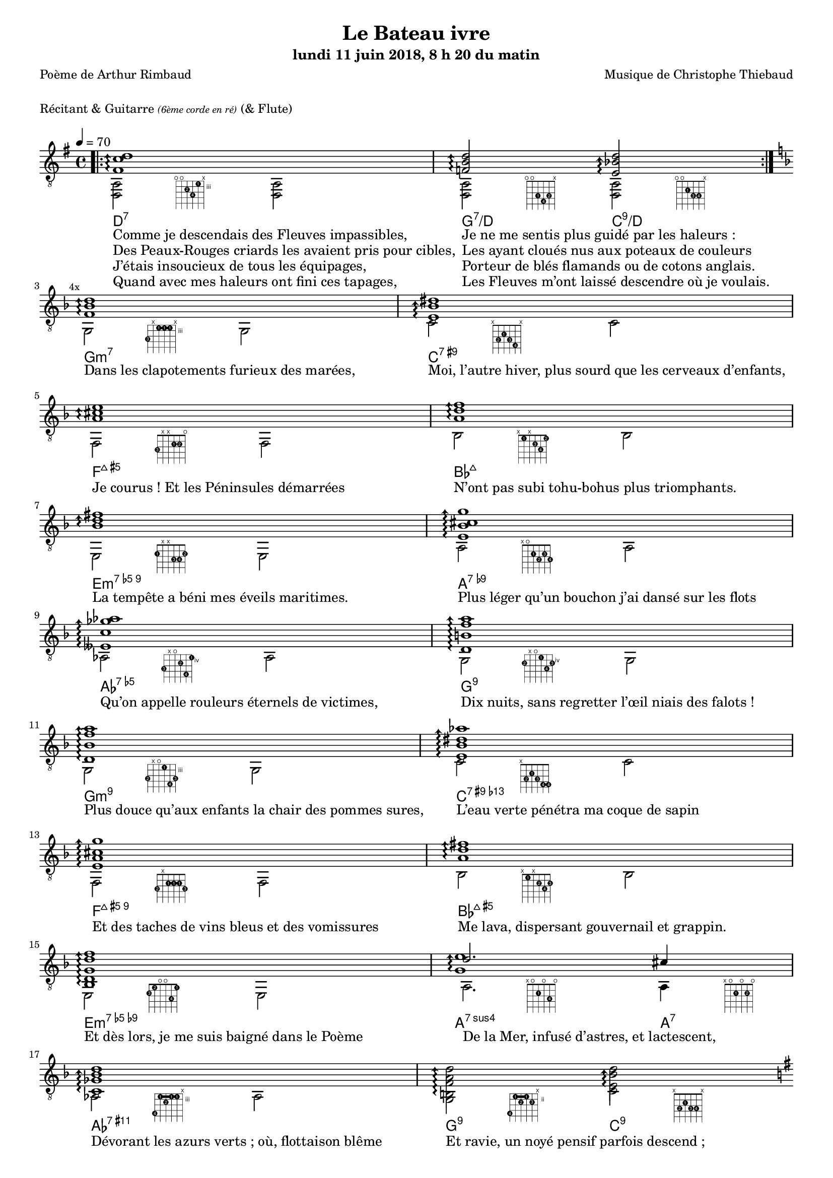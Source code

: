 \version "2.22.0"

#(set-global-staff-size 16)

%{
\paper {
  page-count = #4
}
%}

textOne = \lyricmode {
  "Comme je descendais des Fleuves impassibles, " " "
  "Je ne me sentis plus guidé par les haleurs : " " "
} textOneAndAHalf = \lyricmode {
  "Des Peaux-Rouges criards les avaient pris pour cibles, " " "
  "Les ayant cloués nus aux poteaux de couleurs " " "
} textTwo = \lyricmode {
  "J’étais insoucieux de tous les équipages, " " "
  "Porteur de blés flamands ou de cotons anglais. " " "
} textTwoAndAHalf = \lyricmode {
  "Quand avec mes haleurs ont fini ces tapages, " " "
  "Les Fleuves m’ont laissé descendre où je voulais. " " "
}

textThreeFourFiveSix = \lyricmode {
  "Dans les clapotements furieux des marées, " " "
  "Moi, l’autre hiver, plus sourd que les cerveaux d’enfants,  " " "
  "Je courus ! Et les Péninsules démarrées " " "
  "N’ont pas subi tohu-bohus plus triomphants. " " "

  "La tempête a béni mes éveils maritimes. " " "
  "Plus léger qu’un bouchon j’ai dansé sur les flots " " "
  "Qu’on appelle rouleurs éternels de victimes, " " "
  "Dix nuits, sans regretter l’œil niais des falots ! " " "

  "Plus douce qu’aux enfants la chair des pommes sures, " " "
  "L’eau verte pénétra ma coque de sapin " " "
  "Et des taches de vins bleus et des vomissures " " "
  "Me lava, dispersant gouvernail et grappin. " " "

  "Et dès lors, je me suis baigné dans le Poème " " "
  "De la Mer, infusé d’astres, et lactescent, " " "
  "Dévorant les azurs verts ; où, flottaison blême " " "
  "Et ravie, un noyé pensif parfois descend ; " " "
}

textSeven=  \lyricmode {
  "Où, teignant tout à coup les bleuités, délires " " "
  "Et rythmes lents sous les rutilements du jour, " " "
} textSevenAndAHalf =  \lyricmode {
  "Plus fortes que l’alcool, plus vastes que nos lyres, " " "
  "Fermentent les rousseurs amères de l’amour ! " " "
}

textSilent =  \lyricmode {
  % https://www.compart.com/fr/unicode/U+00A0
  " " " " 
  " " " " 
}

textHeight =  \lyricmode {
  "Je sais les cieux crevant en éclairs, et les trombes " " "
  "Et les ressacs, et les courants : je sais le soir, " " "
} textHeightndAHalf = \lyricmode {
  "L’Aube exaltée ainsi qu’un peuple de colombes, " " "
  "Et j’ai vu quelquefois ce que l’homme a cru voir ! " " "
} textNine = \lyricmode {
  "J’ai vu le soleil bas, taché d’horreurs mystiques, " " "
  "Illuminant de longs figements violets, " " "
} textNineAndAHalf = \lyricmode {
  "Pareils à des acteurs de drames très antiques " " "
  "Les flots roulant au loin leurs frissons de volets ! " " "
} textTen = \lyricmode {
  "J’ai rêvé la nuit verte aux neiges éblouies, " " "
  "Baisers montant aux yeux des mers avec lenteurs, " " "
} textTenAndAHalf = \lyricmode {
  "La circulation des sèves inouïes, " " "
  "Et l’éveil jaune et bleu des phosphores chanteurs ! " " "
} textEleven = \lyricmode {
  "J’ai suivi, des mois pleins, pareille aux vacheries " " "
  "Hystériques, la houle à l’assaut des récifs, " " "
} textElevenAndAHalf = \lyricmode {
  "Sans songer que les pieds lumineux des Maries " " "
  "Pussent forcer le mufle aux Océans poussifs ! " " "
} textTwelve = \lyricmode {
  "J’ai heurté, savez-vous, d’incroyables Florides " " "
  "Mêlant aux fleurs des yeux de panthères à peaux " " "
} textTwelveAndAHalf = \lyricmode {
  "D’hommes ! Des arcs-en-ciel tendus comme des brides " " "
  "Sous l’horizon des mers, à de glauques troupeaux ! " " "
} textThirteen = \lyricmode {
  "J’ai vu fermenter les marais énormes, nasses " " "
  "Où pourrit dans les joncs tout un Léviathan ! " " "
} textThirteenAndAHalf = \lyricmode {
  "Des écroulements d’eaux au milieu des bonaces, " " "
  "Et les lointains vers les gouffres cataractant ! " " "
}

textFourteenFifteenSixteenSeventeen = \lyricmode {
  "Glaciers, soleils d’argent, flots nacreux, cieux de braises ! " " "
  "Échouages hideux au fond des golfes bruns " " "
  "Où les serpents géants dévorés des punaises " " "
  "Choient, des arbres tordus, avec de noirs parfums ! " " "

  "J’aurais voulu montrer aux enfants ces dorades " " "
  "Du flot bleu, ces poissons d’or, ces poissons chantants. " " "
  "— Des écumes de fleurs ont bercé mes dérades " " "
  "Et d’ineffables vents m’ont ailé par instants. " " "

  "Parfois, martyr lassé des pôles et des zones, " " "
  "La mer dont le sanglot faisait mon roulis doux " " "
  "Montait vers moi ses fleurs d’ombre aux ventouses jaunes " " "
  "Et je restais, ainsi qu’une femme à genoux… " " "

  "Presque île, ballottant sur mes bords les querelles " " "
  "Et les fientes d’oiseaux clabaudeurs aux yeux blonds. " " "
  "Et je voguais, lorsqu’à travers mes liens frêles " " "
  "Des noyés descendaient dormir, à reculons ! " " "
}

textEighteen = \lyricmode {
  "Or moi, bateau perdu sous les cheveux des anses, " " "
  "Jeté par l’ouragan dans l’éther sans oiseau, " " "
} textEighteenAndAHalf = \lyricmode {
  "Moi dont les Monitors et les voiliers des Hanses " " "
  "N’auraient pas repêché la carcasse ivre d’eau ; " " "
} textNineteen = \lyricmode {
  "Libre, fumant, monté de brumes violettes, " " "
  "Moi qui trouais le ciel rougeoyant comme un mur " " "
} textNineteenAndAHalf = \lyricmode {
  "Qui porte, confiture exquise aux bons poètes, " " "
  "Des lichens de soleil et des morves d’azur ; " " "
} textTwenty = \lyricmode {
  "Qui courais, taché de lunules électriques, " " "
  "Planche folle, escorté des hippocampes noirs, " " "
} textTwentyAndAHalf = \lyricmode {
  "Quand les Juillets faisaient crouler à coups de triques " " "
  "Les cieux ultramarins aux ardents entonnoirs ; " " "
} textTwentyOne = \lyricmode {
  "Moi qui tremblais, sentant geindre à cinquante lieues " " "
  "Le rut des Béhémots et les Maelstroms épais, " " "
} textTwentyOneAndAHalf = \lyricmode {
  "Fileur éternel des immobilités bleues, " " "
  "Je regrette l’Europe aux anciens parapets ! " " "
}

textTwentyTwoTwentyThreeTwentyFourTwentyFive = \lyricmode {
  "J’ai vu des archipels sidéraux ! Et des îles " " "
  "Dont les cieux délirants sont ouverts au vogueur : " " "
  "— Est-ce en ces nuits sans fonds que tu dors et t’exiles, " " "
  "Million d’oiseaux d’or, ô future Vigueur ? " " "

  "Mais, vrai, j’ai trop pleuré ! Les Aubes sont navrantes. " " "
  "Toute lune est atroce et tout soleil amer : " " "
  "L’âcre amour m’a gonflé de torpeurs enivrantes. " " "
  "Ô que ma quille éclate ! Ô que j’aille à la mer ! " " "

  "Si je désire une eau d’Europe, c’est la flache " " "
  "Noire et froide où vers le crépuscule embaumé " " "
  "Un enfant accroupi, plein de tristesse, lâche " " "
  "Un bateau frêle comme un papillon de mai. " " "

  "Je ne puis plus, baigné de vos langueurs, ô lames, " " "
  "Enlever leur sillage aux porteurs de cotons, " " "
  "Ni traverser l’orgueil des drapeaux et des flammes, " " "
  "Ni nager sous les yeux horribles des pontons " " "
}

#(define-markup-command 
  (fret-diag layout props chord) 
  (markup?) ( 
    interpret-markup layout props #{
      \markup {
        \hspace #13
        \override #'(fret-diagram-details . ((number-type . roman-lower) (finger-code . in-dot) (barre-type . straight))) {
          \fret-diagram-terse #chord
        }
      }
    #}
  )
)

reSept                      = \markup \fret-diag "o;o;4-2;5-4;3-1;x;"
solSeptReBasse              = \markup \fret-diag "o;o;3-1;4-4;3-2;x;"
doNeufReBasse               = \markup \fret-diag "o;o;2-1;3-3;3-4;x;"

solMineurSept               = \markup \fret-diag "5-3;x;3-1-(;3-1;3-1-);x;"
doSeptNeufDieze             = \markup \fret-diag "x;3-2;2-1;3-3;4-4;x;"
faQuinteAugm                = \markup \fret-diag "3-3;x;x;2-1;2-2;o;"
siSeptMaj                   = \markup \fret-diag "x;1-1;x;2-3;3-4;1-2;"
miMinSeptQuinteDimNeufDieze = \markup \fret-diag "2-1;x;x;3-3;3-4;2-2;"
laSeptNeufBemol             = \markup \fret-diag "x;o;2-1;3-2;2-3;3-4;"
laBemolSeptQuinteDim        = \markup \fret-diag "6-3;x;o;5-2;7-4;4-1;"
solSept                     = \markup \fret-diag "5-2;x;o;4-1;6-4;5-3;"

solMinNeuf                  = \markup \fret-diag "5-2;x;o;3-1;6-4-);5-3;"
doSeptNeufDiezeQuinteAugm   = \markup \fret-diag "x;3-2;2-1;3-3;4-4-(;4-4-);"
faQuinteAugmBis             = \markup \fret-diag "3-2;x;2-1-(;2-1;2-1-);3-3;"
siSeptMajQuinteAugm         = \markup \fret-diag "x;1-1;x;2-2;3-4;2-3;"
miMinSeptQuinteDimNeufBemol = \markup \fret-diag "2-3;1-2;o;o;3-4;1-1;"
laSeptSusQuatre             = \markup \fret-diag "x;o;2-1;o;3-4;o;"
laSept                      = \markup \fret-diag "x;o;2-1;o;2-2;o;"
laBemolNeufOnze             = \markup \fret-diag "6-4;3-1-(;4-2;3-1;3-1-);x;"
solNeuf                     = \markup \fret-diag "5-4;2-1-(;3-2;2-1-);3-3;x;"
doNeuf                      = \markup \fret-diag "x;3-2;2-1;3-3;3-4;x;"

tabTablePath = 
\markup
\with-dimensions #'(0 . 0) #'(-4.3 . 2)
\path #0.15 
#'((moveto     0.45   0.40)
   (lineto    -0.50  -0.45)
   (moveto    -0.50   0.40)
   (lineto     0.45  -0.45))

tabTable = \once \override NoteHead.stencil = #(lambda (grob) (grob-interpret-markup grob tabTablePath))

strumOne = #(define-music-function
             (chord)
             (ly:music?)
             #{
               bes'8.\rest #chord bes'8\rest \once \override Accidental #'stencil = ##f \tabTable a'8
               bes'8.\rest #chord bes'8\rest \once \override Accidental #'stencil = ##f \tabTable a'8
             #})

strumTwo = #(define-music-function
             (chord1 chord2)
             (string-or-music? string-or-music?)
             #{
               bes'8.\rest #chord1 bes'8\rest \once \override Accidental #'stencil = ##f \tabTable a'8
               bes'8.\rest #chord2 bes'8\rest \once \override Accidental #'stencil = ##f \tabTable a'8
             #})

strumOneBis = #(define-music-function
                (long short bass next)
                (string-or-music? string-or-music? string-or-music? string-or-music?)
                #{
                  #long #short a'8\rest #bass #short 
                  #long #short a'8.\rest      #next  
                #})

strumTwoBis = #(define-music-function
                (long1 short1 bass long2 short2 short2bis next)
                (string-or-music? string-or-music? string-or-music? string-or-music? string-or-music? string-or-music? string-or-music?)
                #{
                  \arpeggioArrowDown
                  #long1 #short1 a'8\rest #bass #short2
                  #long2 #short2bis a'8.\rest      #next
                #})


% couplet 

coupletBasse = {
  <d a>2-\reSept        <d a>
  <d a>-\solSeptReBasse <d a>-\doNeufReBasse
}

coupletBasseSimple = {
  \voiceTwo
  <d a>2 <d a>
  <d a>  <d a>
}

couplet = {
  \arpeggioArrowUp
  <fis' c'' d''>1\arpeggio
  <f' b' d''>2\arpeggio <e' bes' d''>2\arpeggio
}

coupletStrum = {
  \strumOne { <fis' c'' d''>16 }
  \strumTwo { <f'   b'  d''>16 } { <e' bes' d''>16 }
}

% refrain 

refrain = {
  <f' bes' d''>1\arpeggio
  <e' bes' dis''>1\arpeggio
  <a' cis'' e''>1\arpeggio
  <a' d'' f''>1\arpeggio
  <bes' d'' fis''>1\arpeggio
  <e' bes' cis'' g''>1\arpeggio
  <eeses' c'' ges'' aes''>1\arpeggio
  <d' b' f'' a''>1\arpeggio

  <d' bes' f'' a''>1\arpeggio
  <e' bes' dis'' aes''>1\arpeggio
  <e' a' cis'' g'' >1\arpeggio
  <a' d'' fis''>1\arpeggio
  <bes d' g' d'' f''>1\arpeggio
  <<
    {
      \voiceTwo
      <g' e''>1\arpeggio
    }
    \new Voice {
      \voiceOne
      d''2. cis''4
    }
  >>
  <c' ges' bes' d'' >1\arpeggio
  <b f' a' d'' >2\arpeggio <e' bes' d'' >2\arpeggio
}

refrainStrum =  {
  \strumOne { <f' bes' d''>16 } 
  \strumOne { <e' bes' dis''>16 } 
  \strumOne { <a' cis'' e''>16 } 
  \strumOne { <a' d'' f''>16 } 
  \strumOne { <bes' d'' fis''>16 } 
  \strumOne { <e' bes' cis'' g''>16 } 
  \strumOne { <eeses' c'' ges'' aes''>16 } 
  \strumOne { <d' b' f'' a''>16 } 

  \strumOne { <d' bes' f'' a''>16 } 
  \strumOne { <e' bes' dis'' aes''>16 } 
  \strumOne { <e' a' cis'' g'' >16 } 
  \strumOne { <a' d'' fis''>16 } 
  \strumOne { <bes d' g' d'' f''>16 } 
  \strumTwo { <g' d'' e''>16  }  {<g' cis'' e''>16 } 
  \strumOne { <c' ges' bes' d'' >16 } 
  \strumTwo { <b f' a' d'' >16 }  {<e' bes' d'' >16 }
}

% refrain 
refrainStrunBis =  {
  \strumOneBis { <f'     bes'  d''         >8.} 
               { <f'     bes'  d''         >16~} 
               { g16 }
               { <e'     bes'  dis''       >16~} 
  \strumOneBis { <e'     bes'  dis''       >8.} 
               { <e'     bes'  dis''       >16~} 
               { c'16 }
               { <a'     cis'' e''         >16~} 
  \strumOneBis { <a'     cis'' e''         >8.} 
               { <a'     cis'' e''         >16~} 
               { f16 }
               { <a'     d''   f''         >16~} 
  \strumOneBis { <a'     d''   f''         >8.}
               { <a'     d''   f''         >16~} 
               { bes16 }
               { <bes'   d''   fis''       >16~} 
  \strumOneBis { <bes'   d''   fis''       >8.} 
               { <bes'   d''   fis''       >16~} 
               { e16 }
               { <e'     bes'  cis'' g''   >16~} 
  \strumOneBis { <e'     bes'  cis'' g''   >8.} 
               { <e'     bes'  cis'' g''   >16~} 
               { a16 }
               { <eeses' c''   ges'' aes'' >16~} 
  \strumOneBis { <eeses' c''   ges'' aes'' >8.} 
               { <eeses' c''   ges'' aes'' >16~} 
               { aes16 }
               { <d'     b'    f''   a''   >16~} 
  \strumOneBis { <d'     b'    f''   a''   >8.} 
               { <d'     b'    f''   a''   >16~} 
               { g16 }
               { <d'     bes'  f''   a''   >16~}
  \strumOneBis { <d'     bes'  f''   a''   >8.}
               { <d'     bes'  f''   a''   >16~} 
               { g16 }
               { <e'     bes'  dis'' aes'' >16~} 
  \strumOneBis { <e'     bes'  dis'' aes'' >8.} 
               { <e'     bes'  dis'' aes'' >16~} 
               { c'16 }
               { <e'     a'    cis'' g''   >16~} 
  \strumOneBis { <e'     a'    cis'' g''   >8.} 
               { <e'     a'    cis'' g''   >16~} 
               { f16 }
               { <a'     d''         fis'' >16~} 
  \strumOneBis { <a'     d''         fis'' >8.} 
               { <a'     d''         fis'' >16~} 
               { bes16 }
               { <bes d'     g'  d'' f''   >16~} 
  \strumOneBis { <bes d'     g'  d'' f''   >8.} 
               { <bes d'     g'  d'' f''   >16~} 
               { e16 }
               { <e' g'  d''   e''         >16~} 
  \strumTwoBis { <e' g'  d''   e''         >8.} 
               { <e' g'  d''   e''         >16~} 
               { a16 }
               { <e' g'  cis'' e''         >8.} 
               { <e' g'  cis'' e''         >16~} 
               { <e' g'  cis'' e''         >16} 
               { <c'     ges'  bes' d''    >16~} 
  \strumOneBis { <c'     ges'  bes' d''    >8.} 
               { <c'     ges'  bes' d''    >16~} 
               { aes16 }
               { <b      f'    a' d''      >16~} 
  \strumTwoBis { <b      f'    a' d''      >8.} 
               { <b      f'    a' d''      >16~}
               { g16 }
               { <e'     bes'  d''         >8.}
               { <e'     bes'  d''         >16~}
               { <e'     bes'  d''         >16}
               { <gis'   d''   gis''       >16~}
}

refrainBasse =  {
  
  g2-\solMineurSept               g           |
  c'-\doSeptNeufDieze             c'          |
  f-\faQuinteAugm                 f           |
  bes-\siSeptMaj                  bes         |
  e-\miMinSeptQuinteDimNeufDieze  e           |
  a-\laSeptNeufBemol              a           |
  aes-\laBemolSeptQuinteDim       aes         |
  g-\solSept                      g           |

  g-\solMinNeuf                   g           |
  c'-\doSeptNeufDiezeQuinteAugm   c'          |
  f-\faQuinteAugmBis              f           |
  bes-\siSeptMajQuinteAugm        bes         |
  e-\miMinSeptQuinteDimNeufBemol  e           |
  a2.-\laSeptSusQuatre            a4-\laSept  |
  aes2-\laBemolNeufOnze           aes         |
  g-\solNeuf                      c'-\doNeuf  |
}

refrainBasseSimple = {
  g2  g
  c'  c'
  f   f
  bes bes
  e   e
  a   a
  as  as
  g   g

  g   g
  c'  c'
  f   f
  bes bes
  e   e
  a   a 
  as  as
  g   c' 
}

% coda

codaStrum = {
  \strumOne { <gis' d'' gis''>16 }
  \strumOne { <gis' d'' gis''>16 }
  <d a d' gis' d'' gis''>1
  \arpeggio 
  \laissezVibrer
}

codaStrumBis = {
  \strumOneBis { <gis' d'' gis''>8. } { <gis' d'' gis''>16~} { d'16 } { <gis' d'' gis''>16~ \arpeggio}
  \strumOneBis { <gis' d'' gis''>8. } { <gis' d'' gis''>16~} { d'16 } { \once \override Accidental #'stencil = ##f \tabTable a'16 }
  <d a d' gis' d'' gis''>1 
  \arpeggio 
  \laissezVibrer
}

codaBasse = {
  \repeat unfold 4 <d a d'>2 
}

%%%%%%%%%%%%%%%%%%%%%%%%%%%%%%%%%%%%%%%%%%%%%%

\header {
  title = "Le Bateau ivre"
  subtitle = \markup { \abs-fontsize #10 "lundi 11 juin 2018, 8 h 20 du matin"}
  poet = "Poème de Arthur Rimbaud"
  composer = "Musique de Christophe Thiebaud"
}

\markup {
  \vspace #1
}

\markup { "Récitant & Guitarre" { \abs-fontsize #7 \italic "(6ème corde en ré)" } "(& Flute)" }

\score {

  \new Staff = "main" \transpose c' c {
    % \set Staff.instrumentName = \markup \center-column { "Guitarre" { \abs-fontsize #7 \italic "6ème corde en ré" } }
    % \set Staff.midiInstrument = "acoustic guitar (nylon)"

    \tempo 4 = 70
    
    % { part I
    <<
      \new ChordNames {
        \chordmode { 
          d1:7                  |
          g2:7/d        c:9/d   |

          g1:m7                 |
          c:7.9+                |
          f:7+.5+               |
          bes:7+                |
          e:m7.5-.9             |
          a:7.9-                |
          aes:7.5-              |
          g:7.9                 |
          
          g:m7.9                |
          c:7.9+.13-            |
          f:7+.5+.9             |
          bes:7+.5+             |
          e:m7.5-.9-            |
          a2.:7sus4     a4:7    |
          aes1:7.9.11+          |
          g2:9          c:9     |

          d1:7                  |
          g2:7/d        c:9/d   |
        } 
      }
      \new Voice = "basseI" {
        \voiceTwo

        \key g \major
        \bar ".|:" 
        \repeat volta 4 \coupletBasse 
        \mark \markup {\tiny  "4x"} 
        \break
        
        \key d \minor
        \refrainBasse
        \break
        
        \key g \major
        \bar ".|:" 
        \repeat volta 2 \coupletBasse
        \mark \markup { \tiny  "2x"} 
        \break
      }
      \new Voice = "accordsI" {
        \voiceOne

        \repeat volta 4 \couplet 
        \refrain
        \repeat volta 2 \couplet
      }
      \new Lyrics \lyricsto "basseI" {
        <<
          \textOne
          \new Lyrics {
            \set associatedVoice = "basseI"
            \textOneAndAHalf
          }
          \new Lyrics {
            \set associatedVoice = "basseI"
            \textTwo
          }
          \new Lyrics {
            \set associatedVoice = "basseI"
            \textTwoAndAHalf
          }
        >>
        \textThreeFourFiveSix
        <<
          \textSeven

          \new Lyrics {
            \set associatedVoice = "basseI"
            \textSevenAndAHalf
          }
        >>
      }
    >>
    % end of part I
    %}

    % { part II
    <<
      \new Voice = "basseII" {
        \voiceTwo
        \bar ":|.|:" 
        \mark \markup { \tiny  "2x"} 
        \repeat volta 2 \coupletBasseSimple
        \break
        
        \bar ":|.|:" 
        \mark \markup { \tiny  "8x"} 
        \repeat volta 8 \coupletBasseSimple
        \break
        <<
          \new Staff \with {
            instrumentName = "Flute"
            shortInstrumentName = "Flute"
            midiInstrument = "flute"
            alignAboveContext = #"main"
          } \relative d''' {
            \key g \major
            \clef treble
            f8. d16~ d4  r4        g16 f g a | 
            f8. d16~ d4  r2                  | 
            f8. d16~ d4  r4        g16 f g a | 
            f2           r2                  | 
            f8. d16~ d4  r4        g16 f g a | 
            f8. d16~ d4  r2                  | 
            f8. d16~ d4  r4        g16 f g a | 
            f2           r8 d'16 a g   f d8  | 
          }
          \bar ":|.|:" 
          \repeat unfold 4 \coupletBasseSimple
          \break
        >>
        <<
          \new Staff  \with {
            instrumentName = "Flute"
            shortInstrumentName = "Flute"
            midiInstrument = "flute"
            alignAboveContext = #"main" 
          } \relative d''' {
            \key d \minor
            \clef treble
            f8. d16~ d4  r4        g16 f g a | 
            f8. d16~ d4  r2                  | 
            f2           r4        g16 f g a | 
            f2           r2                  | 
            f8. d16~ d4  r4        g16 f g a | 
            f2           r8 d'16 a g   f d8  | 
            f2           r4        g16 f g a | 
            d,2          r2                  | 
          }

          \key d \minor
          \refrainBasseSimple
        >>

      }
      \new Voice = "accordsII" {
        \voiceOne
        \repeat volta 2 \coupletStrum
        \repeat volta 8 \coupletStrum
        \repeat unfold 4 \coupletStrum
        \refrainStrum
      }
      \new Lyrics \lyricsto "basseII" {
        \textSilent
        <<
          \textHeight

          \new Lyrics {
            \set associatedVoice = "basseII"
            \textHeightndAHalf
          }
          \new Lyrics {
            \set associatedVoice = "basseII"
            \textNine
          }
          \new Lyrics {
            \set associatedVoice = "basseII"
            \textNineAndAHalf
          }
          \new Lyrics {
            \set associatedVoice = "basseII"
            \textTen
          }
          \new Lyrics {
            \set associatedVoice = "basseII"
            \textTenAndAHalf
          }
          \new Lyrics {
            \set associatedVoice = "basseII"
            \textEleven
          }
          \new Lyrics {
            \set associatedVoice = "basseII"
            \textElevenAndAHalf
          }
        >> 
        \textTwelve
        \textTwelveAndAHalf
        \textThirteen
        \textThirteenAndAHalf
        \textFourteenFifteenSixteenSeventeen
      }
    >>
    % end of part II
    %}
    % { part III
    <<
      \new Voice = "basseIII" {
        \voiceTwo
        \break
        \key g \major
        \coupletBasseSimple
        \coupletBasseSimple
        \break
        
        \repeat volta 8 {<d a>2 <d a> | <d a> <d a>4 \hideNotes r8. \unHideNotes } 
        \alternative {
          { \hideNotes r16 \unHideNotes \mark \markup { \tiny  "8x"} } 
          { \hideNotes r16 \unHideNotes } 
        }
        \break
        
        \key d \minor
        \refrainBasseSimple
        \break
        
        \key g \major
        \codaBasse
      }
      \new Voice = "accordsIII" {
        \voiceOne
        \couplet
        {
          \voiceOne
          <fis' c'' d''>1 \arpeggio 
          |
          <f' b' d''>2 \arpeggio
          <e' bes' d''>4.. \arpeggio
          <fis' c''  d''>16~
          |
        }
        \break
        \repeat volta 8 {
          
          {
            \voiceOne
            <fis' c''  d''>8.
            
            <fis' c''  d''>16 
            a'8 \rest
            d16
            <fis' c''  d''>16~
            
            <fis' c''  d''>8.
            <fis' c''  d''>16
            a'8. \rest
            <f'   b'   d''>16~
            |
            <f'   b'   d''>8.
            <f'   b'   d''>16
            a'8 \rest
            d16
            <e'   bes' d''>16~
            
            <e'   bes' d''>8.
            <e'   bes' d''>16
            a'8. \rest 
            % ...
          } 
        }
        \alternative {
          { 
            <fis' c''  d''>16\laissezVibrer
          } 
          { 
            <f'   bes' d''>16~
          } 
        }
        \break
        \refrainStrunBis
        \codaStrumBis
      }
      \new Lyrics \lyricsto "basseIII" {
        \textSilent
        \textSilent
        <<
          \textEighteen

          \new Lyrics {
            \set associatedVoice = "basseIII"
            \textEighteenAndAHalf
          }
          \new Lyrics {
            \set associatedVoice = "basseIII"
            \textNineteen
          }
          \new Lyrics {
            \set associatedVoice = "basseIII"
            \textNineteenAndAHalf
          }
          \new Lyrics {
            \set associatedVoice = "basseIII"
            \textTwenty
          }
          \new Lyrics {
            \set associatedVoice = "basseIII"
            \textTwentyAndAHalf
          }
          \new Lyrics {
            \set associatedVoice = "basseIII"
            \textTwentyOne
          }
          \new Lyrics {
            \set associatedVoice = "basseIII"
            \textTwentyOneAndAHalf
          }
        >>
        \textTwentyTwoTwentyThreeTwentyFourTwentyFive
      }

    >>
    % end of part III
    %}
  }

  \layout {
    \clef "treble_8"
    \time 4/4
    indent = #0
    \override LyricText.self-alignment-X = #LEFT
    % \override Lyrics.LyricText.font-size = #-1
  }
  %{
  %}
  \midi { 
    \tempo 4 = 70
  }
}

